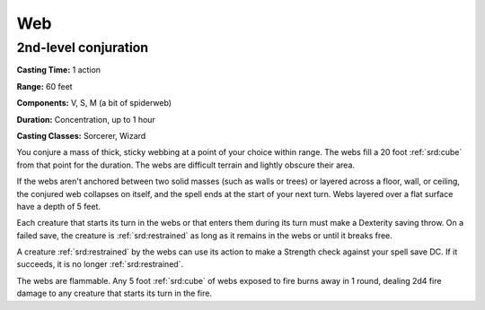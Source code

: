 
.. _srd:web:

Web
-------------------------------------------------------------

2nd-level conjuration
^^^^^^^^^^^^^^^^^^^^^

**Casting Time:** 1 action

**Range:** 60 feet

**Components:** V, S, M (a bit of spiderweb)

**Duration:** Concentration, up to 1 hour

**Casting Classes:** Sorcerer, Wizard

You conjure a mass of thick, sticky webbing at a point of your choice
within range. The webs fill a 20 foot :ref:`srd:cube` from that point for the
duration. The webs are difficult terrain and lightly obscure their area.

If the webs aren't anchored between two solid masses (such as walls or
trees) or layered across a floor, wall, or ceiling, the conjured web
collapses on itself, and the spell ends at the start of your next turn.
Webs layered over a flat surface have a depth of 5 feet.

Each creature that starts its turn in the webs or that enters them
during its turn must make a Dexterity saving throw. On a failed save,
the creature is :ref:`srd:restrained` as long as it remains in the webs or until it
breaks free.

A creature :ref:`srd:restrained` by the webs can use its action to make a Strength
check against your spell save DC. If it succeeds, it is no longer
:ref:`srd:restrained`.

The webs are flammable. Any 5 foot :ref:`srd:cube` of webs exposed to fire burns
away in 1 round, dealing 2d4 fire damage to any creature that starts its
turn in the fire.
